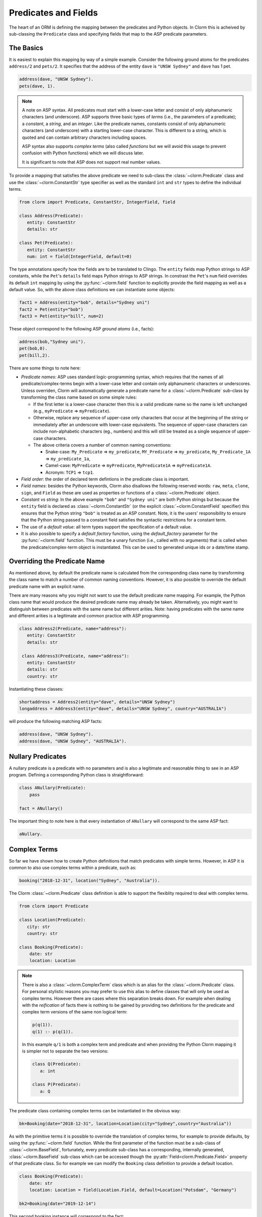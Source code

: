Predicates and Fields
=====================

The heart of an ORM is defining the mapping between the predicates and Python objects. In Clorm
this is acheived by sub-classing the ``Predicate`` class and specifying fields that map to the
ASP predicate parameters.

The Basics
----------

It is easiest to explain this mapping by way of a simple example. Consider the following ground
atoms for the predicates ``address/2`` and ``pets/2``. It specifies that the address of the
entity ``dave`` is ``"UNSW Sydney"`` and ``dave`` has 1 pet.

.. code-block:: prolog

   address(dave, "UNSW Sydney").
   pets(dave, 1).


.. note::

   A note on ASP syntax. All predicates must start with a lower-case letter and consist of only
   alphanumeric characters (and underscore). ASP supports three basic types of *terms* (i.e.,
   the parameters of a predicate); a *constant*, a *string*, and an *integer*. Like the
   predicate names, constants consist of only alphanumeric characters (and underscore) with a
   starting lower-case character. This is different to a string, which is quoted and can
   contain arbitrary characters including spaces.

   ASP syntax also supports *complex terms* (also called *functions* but we will avoid this
   usage to prevent confusion with Python functions) which we will discuss later.

   It is significant to note that ASP does not support real number values.

To provide a mapping that satisfies the above predicate we need to sub-class the
:class:`~clorm.Predicate` class and use the :class:`~clorm.ConstantStr` type specifier as well
as the standard ``int`` and ``str`` types to define the individual terms.

.. code-block:: python

   from clorm import Predicate, ConstantStr, IntegerField, field

   class Address(Predicate):
      entity: ConstantStr
      details: str

   class Pet(Predicate):
      entity: ConstantStr
      num: int = field(IntegerField, default=0)

The type annotations specify how the fields are to be translated to Clingo. The ``entity``
fields map Python strings to ASP constants, while the ``Pet``'s ``details`` field maps Python
strings to ASP strings. In constrast the ``Pet``'s ``num`` field overrides its default ``int``
mapping by using the :py:func:`~clorm.field` function to explicitly provide the field mapping
as well as a default value. So, with the above class definitions we can instantiate some
objects:

.. code-block:: python

   fact1 = Address(entity="bob", details="Sydney uni")
   fact2 = Pet(entity="bob")
   fact3 = Pet(entity="bill", num=2)

These object correspond to the following ASP *ground atoms* (i.e., facts):

.. code-block:: prolog

   address(bob,"Sydney uni").
   pet(bob,0).
   pet(bill,2).

There are some things to note here:

* *Predicate names*: ASP uses standard logic-programming syntax, which requires that the names
  of all predicate/complex-terms begin with a lower-case letter and contain only
  alphanumeric characters or underscores. Unless overriden, Clorm will automatically generate a
  predicate name for a :class:`~clorm.Predicate` sub-class by transforming the class name based
  on some simple rules:

  * If the first letter is a lower-case character then this is a valid predicate name so the
    name is left unchanged (e.g., ``myPredicate`` => ``myPredicate``).

  * Otherwise, replace any sequence of upper-case only characters that occur at the beginning
    of the string or immediately after an underscore with lower-case equivalents. The sequence
    of upper-case characters can include non-alphabetic characters (eg., numbers) and this will
    still be treated as a single sequence of upper-case characters.

  * The above criteria covers a number of common naming conventions:

    * Snake-case: ``My_Predicate`` => ``my_predicate``, ``MY_Predicate`` => ``my_predicate``,
      ``My_Predicate_1A`` => ``my_predicate_1a``,

    * Camel-case: ``MyPredicate`` => ``myPredicate``, ``MyPredicate1A`` => ``myPredicate1A``.

    * Acronym: ``TCP1`` => ``tcp1``.

* *Field order*: the order of declared term defintions in the predicate class is important.

* *Field names*: besides the Python keywords, Clorm also disallows the following reserved
  words: ``raw``, ``meta``, ``clone``, ``sign``, and ``Field`` as these are used as properties
  or functions of a :class:`~clorm.Predicate` object.

* *Constant vs string*: In the above example ``"bob"`` and ``"Sydney uni"`` are both Python
  strings but because the ``entity`` field is declared as :class:`~clorm.ConstantStr` (or the
  explicit :class:`~clorm.ConstantField` specifier) this ensures that the Python string
  ``"bob"`` is treated as an ASP constant. Note, it is the users' responsibility to ensure that
  the Python string passed to a constant field satisfies the syntactic restrictions for a
  constant term.

* The use of a *default value*: all term types support the specification of a default value.

* It is also possible to specify a *default factory* function, using the `default_factory`
  parameter for the :py:func:`~clorm.field` function. This must be a unary function (i.e.,
  called with no arguments) that is called when the predicate/complex-term object is
  instantiated. This can be used to generated unique ids or a date/time stamp.


Overriding the Predicate Name
-----------------------------

As mentioned above, by default the predicate name is calculated from the corresponding class
name by transforming the class name to match a number of common naming conventions. However, it
is also possible to override the default predicate name with an explicit name.

There are many reasons why you might not want to use the default predicate name mapping. For
example, the Python class name that would produce the desired predicate name may already be
taken. Alternatively, you might want to distinguish between predicates with the same name but
different arities. Note: having predicates with the same name and different arities is a
legitimate and common practice with ASP programming.

.. code-block:: python

   class Address2(Predicate, name="address"):
      entity: ConstantStr
      details: str

    class Address3(Predicate, name="address"):
      entity: ConstantStr
      details: str
      country: str

Instantiating these classes:

.. code-block:: python

   shortaddress = Address2(entity="dave", details="UNSW Sydney")
   longaddress = Address3(entity="dave", details="UNSW Sydney", country="AUSTRALIA")

will produce the following matching ASP facts:

.. code-block:: prolog

   address(dave, "UNSW Sydney").
   address(dave, "UNSW Sydney", "AUSTRALIA").

Nullary Predicates
------------------

A nullary predicate is a predicate with no parameters and is also a legitimate and reasonable
thing to see in an ASP program. Defining a corresponding Python class is straightforward:

.. code-block:: python

   class ANullary(Predicate):
       pass

   fact = ANullary()

The important thing to note here is that every instantiation of ``ANullary`` will correspond to
the same ASP fact:

.. code-block:: prolog

    aNullary.

Complex Terms
-------------

So far we have shown how to create Python definitions that match predicates with simple
terms. However, in ASP it is common to also use complex terms within a predicate, such as:

.. code-block:: prolog

    booking("2018-12-31", location("Sydney", "Australia")).

The Clorm :class:`~clorm.Predicate` class definition is able to support the flexiblity required
to deal with complex terms.

.. code-block:: python

   from clorm import Predicate

   class Location(Predicate):
      city: str
      country: str

   class Booking(Predicate):
       date: str
       location: Location


.. note::

   There is also a :class:`~clorm.ComplexTerm` class which is an alias for the
   :class:`~clorm.Predicate` class. For personal stylistic reasons you may prefer to use this
   alias to define classes that will only be used as complex terms. However there are cases
   where this separation breaks down. For example when dealing with the *reification* of facts
   there is nothing to be gained by providing two definitions for the predicate and complex
   term versions of the same non logical term:

   .. code-block:: prolog

       p(q(1)).
       q(1) :- p(q(1)).

   In this example ``q/1`` is both a complex term and predicate and when providing the Python
   Clorm mapping it is simpler not to separate the two versions:

   .. code-block:: python

      class Q(Predicate):
         a: int

      class P(Predicate):
         a: Q


The predicate class containing complex terms can be instantiated in the obvious way:

.. code-block:: python

   bk=Booking(date="2018-12-31", location=Location(city="Sydney",country="Australia"))


As with the primitive terms it is possible to override the translation of complex terms, for
example to provide defaults, by using the :py:func:`~clorm.field` function.  While the first
parameter of the function must be a sub-class of :class:`~clorm.BaseField`, fortunately, every
predicate sub-class has a corresponding, internally generated, :class:`~clorm.BaseField`
sub-class which can be accessed though the :py:attr:`Field<clorm.Predicate.Field>` property of
that predicate class. So for example we can modify the ``Booking`` class definition to provide
a default location.

.. code-block:: python

   class Booking(Predicate):
       date: str
       location: Location = field(Location.Field, default=Location("Potsdam", "Germany")

   bk2=Booking(date="2019-12-14")

This second booking instance will correspond to the fact:

.. code-block:: prolog

    booking("2019-12-14", location("Potsdam", "Germany")).



Negative Facts
--------------

ASP follows standard logic programming syntax and treats the ``not`` keyword as **default
negation** (also **negation as failure**). Using default negation is important to ASP
programming as it can lead to more readable and compact modelling of a problem.

However, there may be times when having an explicit notion of negation is also useful, and
ASP/Clingo does have support for **classical negation**; indicated syntactically using the
``-`` symbol:

.. code-block:: prolog

    { a(1..2); b(1..2) }.
    -b(N) :- a(N).
    -a(N) :- b(N).

The above program chooses amongst the ``a/1`` and ``b/1`` predicates, then for every positive
``a/1`` fact, the corresponding ``b/1`` fact is negated and vice-versa. This will generate nine
stable models. For example, if ``a(2)`` and ``b(1)`` are chosen, then the corresponding
negative literals will be ``-b(2)`` and ``-a(1)`` respectively.

Note: Clingo supports negated literals as well as terms. However, tuples cannot be negated.

.. code-block:: prolog

   f(-g(a)).   % This is valid
   f(-(a,b)).  % Error!!!

Clorm supports negation for any fact or term that can be negated by Clingo. Specifying a
negative literal simply involves setting ``sign=False`` when instantiating the Predicate. Note:
unlike the field parameters, the ``sign`` parameter must be specified as a named parameter and
cannot be specified using positional arguments.

.. code-block:: python

   class P(Predicate):
       a: int

   neg_p1 = P(a=1,sign=False)
   neg_p1_alt = P(1,sign=False)
   assert neg_p1 == neg_p1_alt

Once instantiated, checking whether a fact (or a complex term) is negated can be determined
using the ``sign`` attribute of Predicate instance.

.. code-block:: python

   assert neg_p1.sign == False

Finally, for finer control of the unification process, a Predicate can be specified to only
unify with either positive or negative facts/terms by setting a ``sign`` meta attribute
declaration.

.. code-block:: python

   class P_pos(Predicate, name="p", sign=True):
       a: int

   class P_neg(Predicate, name="p", sign=False):
       a: int

   % Instatiating facts
   pos_p = P_pos(1)                     % Ok
   neg_p_fail = P_pos(1,sign=False)     % throws a ValueError

   neg_p = P_neg(1)                     % Ok
   pos_p_fail = P_neg(1,sign=False)     % throws a ValueError

   % Unifying against raw Clingo positive and negative facts
   raws = [Function("p",Number(1)), Function("p",Number(1),positive=False)]
   fb = unify([P_pos,P_neg], raw)
   assert pos_p in fb
   assert neg_p in fb

Field Definitions
-----------------

Clorm provides a number of standard classes to specify the mapping between Clingo's internal
representation (some form of ``Clingo.Symbol``) to more natural Python representations.  ASP
has three *simple terms*: *integer*, *string*, and *constant*, and Clorm provides three
standard definition classes to provide a mapping to these fields: :class:`~clorm.IntegerField`,
:class:`~clorm.StringField`, and :class:`~clorm.ConstantField`.

Clorm also provides a :class:`~clorm.SimpleField` class that can match to any simple term. This
is useful when the parameter of a defined predicate can contain arbitrary simple term
types. Clorm takes care of converting the ASP string, constant or integer to a Python string or
integer object. Note that both ASP strings and constants are both converted to Python string
objects.

In order to convert from a Python string object to an ASP string or constant,
:class:`~clorm.SimpleField` uses a regular expression to determine if the string matches the
pattern of a constant and treats it accordingly. For this reason :class:`~clorm.SimpleField`
should be used with care in order to ensure expected behaviour, and using the distinct field
types is often preferable.


Sub-classing Field Definitions
^^^^^^^^^^^^^^^^^^^^^^^^^^^^^^

All field classes inherit from an abstract base class :class:`~clorm.BaseField`. It is possible
to define arbitrary data conversions by sub-classing :class:`~clorm.BaseField`. Clorm provides
the standard sub-classes :class:`~clorm.StringField`, :class:`~clorm.ConstantField`, and
:class:`~clorm.IntegerField`. Clorm also automatically generates an appropriate sub-class for
every :class:`~clorm.Predicate` definition for use in a complex term.

However, it is sometimes also useful to explicitly sub-class the :class:`~clorm.BaseField`
class, or sub-class one of its sub-classes. By sub-classing a sub-class it is possible to form
a *data conversion chain*. To understand why this is useful we consider an example of
specifying a date field.

Consider the example of an application that needs a date term for an event tracking
application. From the Python code perspective it would be natural to use Python
``datetime.date`` objects. However, it then becomes a question of how to encode these Python
date objects in ASP (noting that ASP only has three simple term types).

A useful encoding would be to encode a date as a string in **YYYYMMDD** format (or
**YYYY-MM-DD** for greater readability). Dates encoded in this format satisfy some useful
properties such as the comparison operators will produce the expected results (e.g.,
``"20180101" < "20180204"``). A string is also preferable to using a similiarly encoded integer
value.  For example, encoding the date in the same way as an integer would allow incrementing
or subtracting a date encoded number, which could lead to unwanted values (e.g., ``20180131 + 1
= 20180132`` does not correspond to a valid date).

So, adopting a date encoded string we can consider a date based fact for the booking
application that simply encodes that there is a New Year's eve party on the 31st December 2018.

.. code-block:: prolog

   booking("2018-12-31", "NYE party").

Using Clorm this fact can be captured by the following Python :class:`~clorm.Predicate`
sub-class definition:

.. code-block:: python

   from clorm import *

   class Booking(Predicate):
      date: str
      description: str

However, since we encoded the date as simply a ``str`` (which internally maps to
:class:`~clorm.StringField`) it is now up to the user of the ``Booking`` class to perform the
necessary translations to and from a Python ``datetime.date`` objects when necessary. For
example:

.. code-block:: python

   import datetime
   nye = datetime.date(2018, 12, 31)
   nyeparty = Booking(date=int(nye.strftime("%Y-%m-%d")), description="NYE Party")

Here the Python ``nyeparty`` variable corresponds to the encoded ASP event, with the ``date``
term capturing the string encoding of the date. In the opposite direction to extract the date
it is necessary to turn the date encoded string into an actual ``datetime.date`` object:

.. code-block:: python

   nyedate = datetime.datetime.strptime(str(nyepart.date), "%Y-%m-%d")

The problem with the above code is that the process of creating and using the date in the
``Booking`` object is cumbersome and error-prone. You have to remember to make the correct
translation both in creating and reading the date. Furthermore the places in the code where
these translations are made may be far apart, leading to potential problems when code needs to
be refactored.

The solution to this problem is to create a sub-class of :class:`~clorm.BaseField` that
performs the appropriate data conversion. However, sub-classing :class:`~clorm.Basefield`
directly requires dealing with raw Clingo ``Symbol`` objects. A better alternative is to
sub-class the :class:`~clorm.StringField` class so you only need to deal with the string to
date conversion.

.. code-block:: python

   import datetime
   from clorm import *

   class DateField(StringField):
       pytocl = lambda dt: dt.strftime("%Y-%m-%d")
       cltopy = lambda s: datetime.datetime.strptime(s,"%Y-%m-%d").date()

   class Booking(Predicate):
       date: datetime.date = field(DateField)
       description: StringField

The ``pytocl`` definition specifies the conversion that takes place in the direction of
converting Python data to Clingo data, and ``cltopy`` handles the opposite direction. Because
the :class:`~clorm.DateField` inherits from :class:`~clorm.StringField` therefore the
``pytocl`` function must output a Python string object. In the opposite direction, ``cltopy``
must be passed a Python string object and performs the desired conversion, in this case
producing a ``datetime.date`` object.

With the newly defined ``DateField`` the conversion functions are all captured within the one
class definition and interacting with the objects can be done in a more natural manner.

.. code-block:: python

    nye = datetime.date(2018,12,31)
    nyeparty = Booking(date=nye, description="NYE Party")

    print("Event {}: date {} type {}".format(nyeparty, nyeparty.date, type(nyeparty.date)))

will print the expected output:

.. code-block:: bash

    Event booking(20181231,"NYE Party"): date "2018-12-31" type <class 'datetime.date'>


.. note::

   The ``pytocl`` and ``cltopy`` functions can potentially be passed bad input. For example,
   when converting a clingo String symbol to a date object the passed string may not correspond
   to an actual date. In such cases these functions can legitimately throw either a
   ``TypeError`` or a ``ValueError`` exception. Internally, Clorm's framework will catch these
   two types of exceptions and will treat them as failures to unify when trying to unify clingo
   symbols to facts. Any other exception is passed through as a genuine error. This should be
   kept in mind if you are writing your own field class.

Restricted Sub-class of a Field Definition
^^^^^^^^^^^^^^^^^^^^^^^^^^^^^^^^^^^^^^^^^^

Another reason to sub-class a field definition is to restrict the set of values that the field
can hold. For example you could have an application where an argument of a predicate is
restricted to a specific set of constants, such as the days of the week.

.. code-block:: prolog

    cooking(monday, "Jane"). cooking(tuesday, "Bill"). cooking(wednesday, "Bob").
    cooking(thursday, "Anne"). cooking(friday, "Bill").
    cooking(saturday, "Jane"). cooking(sunday, "Bob").

When defining a predicate corresponding to cooking/2 it is possible to simply use a
``ConstantField`` field for the days.

.. code-block:: python

   class Cooking1(Predicate, name="cooking"):
      dow: ConstantStr
      person: str

However, this would potentiallly allow for creating erroneous instances that don't correspond
to actual days of the week (for example, with a spelling mistake):

.. code-block:: python

   ck = Cooking1(dow="mnday",person="Bob")

In order to avoid these errors it is necessary to subclass the :class:`~clorm.ConstantField` in
order to restrict the set of values to the desired set. Clorm provides a helper function
:py:func:`~clorm.refine_field` for this use-case. It dynamically defines a new class that
restricts the values of an existing field class.

.. code-block:: python

   DowField = refine_field(ConstantField,
      ["sunday","monday","tuesday","wednesday","thursday","friday","saturday"])

   class Cooking2(Predicate, name="cooking"):
      dow: ConstantStr = field(DowField)
      person:str

   ok=Cooking2(dow="monday",person="Bob")

   try:
      bad = Cooking2(dow="mnday",person="Bob")  # raises a TypeError exception
   except TypeError:
      print("Caught exception")

As well as explictly specifying the set of refinement values, :py:func:`~clorm.refine_field`
also provides a more general approach where a function/functor/lambda can be provided. This
function must take a single input and return ``True`` if that value is valid for the field. For
example, to define a field that accepts only positive integers:

.. code-block:: python

   PosIntField = refine_field(NumberField, lambda x : x >= 0)

An alternative to using :py:func:`~clorm.refine_field` to restrict the allowable values is to
an explicitly specified set is to use :py:func:`~clorm.define_enum_field`. This function allows
Clorm to be used with standard Python Enum classes. So, the day-of-week example could be
rewritten to use an Enum class:

.. code-block:: python

   import enum

   class DOW(ConstantStr, enum.Enum):
       SUNDAY="sunday"
       MONDAY="monday"
       TUESDAY="tuesday"
       WEDNESDAY="wednesday"
       THURSDAY="thursday"
       FRIDAY="friday"
       SATURDAY="saturday"

   class Cooking3(Predicate, name="cooking"):
       dow: DOW
       person: str

   ok = Cooking3(dow=DOW.MONDAY,person="Bob")

One useful advantage of using an enumeration is Clorm has built in handling to allow it to be
specified as a type annotation. This means that you do not have to explicitly call the
:py:func:`~clorm.define_enum_field` function to generate the appropriate field definition.

Finally, it should be highlighted that this mechanism for defining a field restriction works
not just for validating the inputs into an ASP program. It can also be used to filter the
outputs of the ASP solver as the invalid field values will not *unify* with the predicate.

For example, in the above program you can separate the cooks on the weekend from the weekday
cooks.

.. code-block:: python

   WeekendField = refine_field(ConstantField, ["sunday","saturday"])
   WeekdayField = refine_field(ConstantField, ["monday","tuesday","wednesday","thursday","friday"])

   class WeekendCooking(Predicate, name="cooking"):
      dow: str = field(WeekendField)
      person: str

   class WeekdayCooking(Predicate, name="cooking"):
      dow: str = field(WeekdayField)
      person: str


Using Positional Arguments
--------------------------

So far we have shown how to create Clorm predicate and complex term instances using keyword
arguments that match their defined field names, as well as accessing the arguments via the
fields as named properties. For example:

.. code-block:: python

   from clorm import *

   class Contact(Predicate):
       cid: int
       name: str

   c1 = Contact(cid=1, name="Bob")

   assert c1.cid == 1
   assert c1.name == "Bob"

However, Clorm also supports creating and accessing the field data using
positional arguments:


.. code-block:: python

   c2 = Contact(2,"Bill")

   assert c2[0] == 2
   assert c2[1] == "Bill"

While Clorm does support the use of positional arguments for predicates, nevertheless it should
be used sparingly because it can lead to brittle code that can be hard to debug, and can also
be more difficult to refactor as the ASP program changes. However, there are genuine use-cases
where it can be convenient to use positional arguments. In particular when defining very simple
tuples, where the position of arguments is unlikely to change as the ASP program changes. We
discuss Clorm's support for these cases in the following section.

Working with Tuples
-------------------

Tuples are a special case of complex terms that often appear in ASP programs. For example:

.. code-block:: none

   booking("2018-12-31", ("Sydney", "Australia")).

For Clorm tuples are simply a :class:`~clorm.Predicate` sub-class where the name of the
corresponding predicate is empty. While this can be set using an ``is_tuple`` property of the
complex term's class, Clorm also provides specialised support using the more intuitive syntax
of a Python tuple type annotations. For example, a predicate definition that unifies with the
above fact can be defined simply (using the ``DateField`` defined earlier):

.. code-block:: python

   class Booking(Predicate):
       date: datetime.date = field(DateField)
       location: Tuple[str, str]

.. note::

   For Python versions earlier than 3.9 you need to specify the tuple type using the ``Tuple``
   identifier from the ``typing`` module:

    .. code-block:: python

        from typing import Tuple

       class Booking(Predicate):
           date: datetime.date = field(DateField)
           location: Tuple[str, str]


Here the ``location`` field is defined as a pair of strings, without having to explictly define
a separate :class:`~clorm.Predicate` sub-class that corresponds to this pair. To instantiate
the ``Booking`` class a Python tuple can also be used for the values of ``location`` field. For
example, the following creates a ``Boooking`` instance corresponding to the ``booking/2`` fact
above:

.. code-block:: python

   bk = Booking(date=datetime.date(2018,12,31), location=("Sydney","Australia"))


While it is unnecessary to define a seperate :class:`~clorm.Predicate` sub-class corresponding
to the tuple, internally this is in fact exactly what Clorm does. Clorm will transform the
above definition into something similar to the following (ignoring the class and field names):

.. code-block:: python

   class SomeAnonymousName(Predicate, name=""):
      field1: str
      field2: str

   class Booking(Predicate):
       date: datetime.date = field(DateField)
       location: Tuple[str, str] = field(SomeAnonymousName.Field)

Here ``SomeAnonymousName`` has an empty name, so it will be treated as a tuple rather than a
complex term with a function name.

One important difference between the implicitly defined and explicitly defined versions of a
tuple is that the explicit version allows for field names to be given, while the implicit
version will have automatically generated names. However, for simple implicitly defined tuples
it would be more common to use positional arguments anyway, so in many cases it can be the
preferred alternative. For example:

.. code-block:: python

   bk = Booking(date=datetime.date(2018,12,31), location=("Sydney","Australia"))

   assert bk.location[0] == "Sydney"

.. note::

   As mentioned previously, using positional arguments is something that should be used
   sparingly as it can lead to brittle code that is more difficult to refactor. It should
   mainly be used for cases where the ordering of the fields in the tuple is unlikely to change
   when the ASP program is refactored.

Debugging Auxiliary Predicates
------------------------------

When integrating an ASP program into a Python based application there will be a set of
predicates that are important for inputting a problem instance and outputting a solution. Clorm
is intended to provide a clean way of interacting with these predicates.

However, there will typically be other auxiliary predicates that are used as part of the
problem formalisation. While they may not be important from the Python application point of
view they do become important during the process of developing and debugging the ASP
program. During this process it can be cumbersome to build a detailed Clorm predicate
definition for each one of these, especially when all you need to do is print the predicate
instances to the screen, possibly sorted in some order.

Clorm solves this issue by providing a factory helper function
:py:func:`~clorm.simple_predicate` that returns a :class:`~clorm.Predicate` sub-class that will
map to any predicate instance with that name and arity.

For example this function could be used for the above booking example if we wanted to extract
the ``booking/2`` facts from the model but didn't care about mapping the data types for the
individual parameters. For example to match the ASP fact:

.. code-block:: none

   booking("2018-12-31", ("Sydney", "Australia)).

instead of the explicit ``Booking`` definition above we could use the
:py:func:`~clorm.simple_predicate` function:

.. code-block:: python

   from clorm.clingo import Symbol, Function, String
   from clorm import simple_predicate

   Booking_alt = simple_predicate("booking",2)
   bk_alt = Booking_alt(String("2018-12-31"), Function("",[String("Sydney"),String("Australia")]))

Note, in this case in order to create these objects within Python it is necessary to use the
Clingo functions to explictly create ``clingo.Symbol`` objects.


Dealing with Raw Clingo Symbols
-------------------------------

As well as supporting simple and complex terms it is sometimes useful to deal with the raw
``clingo.Symbol`` objects created through the underlying Clingo Python API.

.. _raw-symbol-label:

Raw Clingo Symbols
^^^^^^^^^^^^^^^^^^

The Clingo API uses ``clingo.Symbol`` objects for dealing with facts; and there are a number of
functions for creating the appropriate type of symbol objects (i.e., ``clingo.Function()``,
``clingo.Number()``, ``clingo.String()``).

In essence the Clorm :class:`~clorm.Predicate` class simply provides a more convenient and
intuitive way of constructing and dealing with these ``clingo.Symbol`` objects. In fact the
underlying symbols can be accessed using the ``raw`` property of a :class:`~clorm.Predicate`
instance.

.. code-block:: python

   from clorm import Predicate, ConstantStr
   from clingo import Function, String

   class Address(Predicate):
      entity: ConstantStr
      details: str

   address = Address(entity="dave", details="UNSW Sydney")

   raw_address = Function("address", [Function("dave",[]), String("UNSW Sydney")])

   assert address.raw == raw_address

.. note::

   To construct clorm objects from raw clingo symbols involves *unifying* the clingo symbol
   with the :class:`~clorm.Predicate` sub-class. This typically happens when you have a list of
   symbols corresponding to a clingo model and you want to turn them into a set of clorm facts.
   See :ref:`advanced_unification`, :ref:`api_clingo_integration`, and :py:func:`~clorm.unify`
   for details about unification.


Integrating Clingo Symbols into a Predicate Definition
^^^^^^^^^^^^^^^^^^^^^^^^^^^^^^^^^^^^^^^^^^^^^^^^^^^^^^

There are some cases when it might be convenient to combine the simplicity and the structure of
the Clorm predicate interface with the flexibility of the underlying Clingo symbol API. For
this case it is possible to use the :class:`~clorm.RawField` class.

For example when modeling dynamic domains it is often useful to provide a predicate that
defines what *fluents* hold (i.e., are true) at a given time point, but to allow the fluents
themselves to have an arbitrary form.

.. code-block:: prolog

   time(1..5).

   holds(X,T+1) :- fluent(X), not holds(X,T).

   fluent(light(on)).
   fluent(robotlocation(roby, kitchen)).

   holds(light(on), 0).
   holds(robotlocation(roby,kitchen), 0).

In this example instances of the ``holds/2`` predicate can have two distinctly different
signatures for the first term (i.e., ``light/1`` and ``robotlocation/2``). While the definition
of the fluent is important at the ASP level, however, at the Python level we may not be
interested in the structure of the fluent, only whether it holds or not. In such a case we can
use a :class:`~clorm.RawField` to define the raw mapping from the fluent term to a Python
object.

.. code-block:: python

   from clorm import Raw, Predicate

   class Holds(Predicate):
      fluent: Raw
      time: int

:class:`~clorm.RawField` provides no data translation between ASP and Python and therefore has
the useful property that it will unify with any ``clingo.Symbol`` object; in particular in this
case it can be used to capture both the ``light/1`` and ``robotlocation/2`` complex terms.

When translating from Python to clingo, :class:`~clorm.RawField` expects objects of the type
:class:`~clorm.Raw`, and returns objects of this type when translating from clingo to
Python. :class:`~clorm.Raw` is simply a thin wrapper around the underlying ``clingo.Symbol``.

For example, to create a create a Python fact that specifies that the light is on at time 0:

.. code-block:: python

   from clingo import Function
   from clorm import Raw

   sym_lighton = Function("light", [Function("on",[])])
   lighton1 = Holds(fluent=Raw(sym_lighton), time=0)


Combining Field Definitions
---------------------------

The above example is useful for cases where you don't care about accessing the details of
individual fluents and therefore it makes sense to simply treat them as a
:class:`~clorm.RawField` complex term. However, the question naturally arises what to do if you
do want more fine-grained access to these fluents.

There are a few possible solutions to this problem, but one obvious answer is to use a field
that combines together multiple fields. Such a combined field could be specified manually by
explicitly defining a :class:`~clorm.BaseField` sub-class. However, to simplify this process
the :py:func:`~clorm.combine_fields` factory function has been provided that will return such a
combined sub-class. In fact Clorm uses standard Python union type annotation to implicitly
generate such a mapping.

With reference to the ASP code of the previous example we could add the following Python
integration:

.. code-block:: python

   from clorm import Predicate, IntegerField, ConstantField, combine_fields

   class Light(Predicate):
      status: ConstantStr

   class RobotLocation(Predicate, name="robotlocation"):
      robot: ConstantStr
      location: ConstantStr

   class Holds(Predicate):
      fluent: Light | RobotLocation
      time: int

.. note::

   For Python versions earlier than 3.11 you need to specify the union type using the ``Union``
   identifier from the ``typing`` module:

    .. code-block:: python

       from typing import Tuple

       class Holds(Predicate):
          fluent: Union[Light, RobotLocation]
          time: int


When used explicitly, the :py:func:`~clorm.combine_fields` function takes two arguments; the
first is an optional field name argument and the second is a list of the sub-fields to
combine. Note: when trying to unify a value with a combined field the raw symbol values will be
unified with the underlying field definitions in the order that they are listed in the call to
:py:func:`~clorm.combine_fields`. This means that care needs to be taken if the raw symbol
values could unify with multiple sub-fields; it will only unify with the first successful
sub-field. In the above example this is not a problem as the two fluent field definitions do
not overlap.


Dealing with Nested Lists
-------------------------

ASP does not have an explicit representation for lists. However a common convention for
encoding lists is using a nesting of head-tail pairs; where the head of the pair is the element
of the list and the tail is the remainder of the list, being another pair or an empty tuple to
indicate the end of the list.

For example encoding a list of "nodes" [1,2,c] for some predicate ``p``, might take the form:

.. code-block:: prolog

   p(nodes,(1,(2,(c,())))).

Unfortunately, getting facts containing these sorts of nested lists into and out of Clingo can
be very cumbersome. To help support this type of encoding Clorm provides the
:py:func:`~clorm.define_nested_list_field()` function. This factory function takes an element
field class, as well as a optional parameters to control the nesting process, and returns a
newly created :class:`~clorm.BaseField` sub-class that can be used to convert to and from a
list of elements of that field class. Note, to Clorm provides implicit support for this helper
function with the extra type identifiers: ``HeadList``, ``HeadListReversed``, ``TailList``, and
``TailListReversed``. These identifiers cover the different combination of parameters for the
nesting.

 .. code-block:: python

   from clorm import Predicate, ConstantStr, HeadList

   class P(Predicate):
      param: ConstantStr
      alist: HeadList[int]

   p = P("nodes",(1,2,3))
   assert str(p) == "p(nodes,(1,(2,(3,()))))"


.. note::

   Converting a Clorm ``Predicate`` instance into a Clingo ``Symbol`` object happens at
   instance creation time. Any change to the object after object initialisation will not change
   the underlying Clingo ``Symbol`` object. Consequently, in order to avoid unexpected
   behaviour, ``Predicate`` instances should always be treated as immutable. Because of this
   when dealing with terms that are nested lists it is preferable to use Python tuples rather
   than lists; so in the above example we use ``(1,2,3)`` rather than ``[1,2,3]``.


Comparison Operators
--------------------

.. note: The following description of the comparison operator semantics applies to Clorm
   version 1.6.0 and above. Earlier versions had a more ad-hoc approach to the comparison
   operators.


The :class:`~clorm.Predicate` class overrides the standard Python comparison operators, such as
equality and the less than operators. To use the Clorm API effectively it is important to
understand how these operators are overriden.

Predicate sub-classes should be understood as implementing a *view* over Clingo ``Symbol``
objects. The view gives the user an easy and intuitive way to access the internal parameters of
the ``Symbol`` object. In the same way that the view does not alter the underlying ``Symbol``
object, the view also does not alter the behavior of the comparison operators. Therefore the
comparison operators are based purely on the the comparison of the underlying ``Symbol``
object.

One important reason to use the underlying ``Symbol`` object for the comparison operators is
that clingo guarantees an ordering over all ``Symbol`` objects. This is in contrast to Python
types where not all operators are defined for objects of different types. For example, in
Python the non-equality operators are not defined for the ``int`` and ``str`` primitive types;
for example, ``"a" < 1`` will raise a ``TypeError``. However, in ASP programming it can be
natural to compare a constant (or string) and an integer term.

This is particularly important for factbase querying, where sorting a set of facts will inherit
the ordering of the underlying ``Symbol`` object.

A second consequence of this approach is that great care should be taken when using different
:class:`~clorm.Predicate` instances that map to the same underlying ``Symbol`` object. For example,

.. code-block:: python

   from clingo import String, Function, Number
   from clorm import Raw, Predicate, ConstantStr

   class Holds1(Predicate, name="holds"):
      fluent: Raw
      time: int

   class Holds2(Predicate, name="holds"):
      fluent: int | ConstantStr
      time: int

   h1 = Holds1(fluent=Raw(Number(100)), time=1)
   h2 = Holds2(fluent=100, time=1)

   assert h1 == h2
   assert type(h1) != type(h2)
   assert str(h1) == str(h2)

   assert len({h1, h2}) == 1

In this example the comparison ``h1 == h2`` holds even though they are of different types. A
consequence of this is ``h1`` and ``h2`` cannot be stored separate within the same set object,
so a set containing this two facts has the length of 1 rather than 2. This behaviour may seem
unintuitive at first glance. However consider that the main use of :class:`~clorm.Predicate`
instances is to read/write to/from the clingo solver, and within the solver these two instances
are indistinguishable.


Old Syntax
----------

The preferred syntax for specifying predicates has changed with Clorm 1.5. The new syntax looks
very similar to standard Python dataclasses or a modern Python library such as
`Pydantic <https://docs.pydantic.dev/latest/>`_. This new syntax integrates better with modern
Python programming practices, for example using linters and type checkers.

The old syntax does not use Python type annotations and instead requires the user to explicitly
define a :class:`~clorm.BaseField` sub-class for each term. It also required the use of a
``Meta`` sub-class to provide predicate meta-data, for example, to override the name of the
predicate.

 .. code-block:: python

   from clorm import Predicate, StringField, IntegerField

   class Location(Predicate):
      city = StringField
      country = StringField

      class Meta:
         name = "mylocation"

   class Booking(Predicate):
       date = StringField
       location = Location.Field


While the old syntax still works it should only be used as a fallback if it is not possible to
specify some requirement using the new syntax. The old syntax will likely be deprecated at some
point and eventually removed completely.
